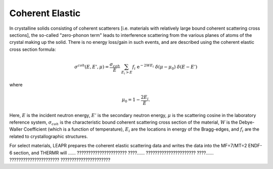 
**********************
Coherent Elastic
**********************

In crystalline solids consisting of coherent scatterers [i.e. materials with relatively large bound coherent scattering cross sections], the so-called "zero-phonon term" leads to interference scattering from the various planes of atoms of the crystal making up the solid. There is no energy loss/gain in such events, and are described using the coherent elastic cross section formula:

.. math::
  \sigma^{coh}(E,E',\mu) = \frac{\sigma_{coh}}{E}~\sum_{E_i>E}f_i~\mathrm{e}^{-2WE_i}~\delta(\mu-\mu_0)~\delta(E-E')

where 

.. math::
  \mu_0=1-\frac{2E_i}{E}.

Here, :math:`E` is the incident neutron energy, :math:`E'` is the secondary neutron energy, :math:`\mu` is the scattering cosine in the laboratory reference system, :math:`\sigma_{coh}` is the characteristic bound coherent scattering cross section of the material, :math:`W` is the Debye-Waller Coefficient (which is a function of temperature), :math:`E_i` are the locations in energy of the Bragg-edges, and :math:`f_i` are the related to crystallographic structures. 


For select materials, LEAPR prepares the coherent elastic scattering data and writes the data into the MF=7/MT=2 ENDF-6 section, and THERMR will ...... ?????????????????????? ????...... ?????????????????????? ????...... ?????????????????????? ??????????????????????

.. locations :math:`E_i` and the :math:`f_i` factors (which are both material and temperature dependent).






